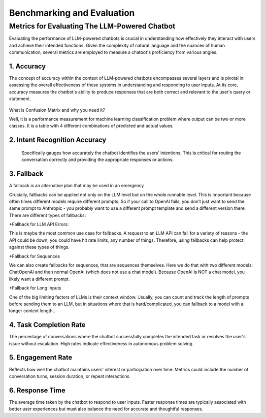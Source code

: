 Benchmarking and Evaluation
=======================


Metrics for Evaluating The LLM-Powered Chatbot
------------------------------

Evaluating the performance of LLM-powered chatbots is crucial in understanding how effectively they interact with users and achieve their intended functions. Given the complexity of natural language and the nuances of human communication, several metrics are employed to measure a chatbot's proficiency from various angles. 

1. Accuracy
**********

The concept of accuracy within the context of LLM-powered chatbots encompasses several layers and is pivotal in assessing the overall effectiveness of these systems in understanding and responding to user inputs. At its core, accuracy measures the chatbot's ability to produce responses that are both correct and relevant to the user's query or statement.

.. figure:: ../Images/Accuracy.png
   :width: 80%
   :alt: Alternative text for the image
   :align: center   

What is Confusion Matrix and why you need it?

Well, it is a performance measurement for machine learning classification problem where output can be two or more classes. It is a table with 4 different combinations of predicted and actual values.

.. figure:: ../Images/cm.png
   :width: 80%
   :alt: Alternative text for the image
   :align: center   



.. figure:: ../Images/truefalse.png
   :width: 80%
   :alt: Alternative text for the image
   :align: center   

2. Intent Recognition Accuracy
*********************
 Specifically gauges how accurately the chatbot identifies the users' intentions. This is critical for routing the conversation correctly and providing the appropriate responses or actions.

3. Fallback
*************

A fallback is an alternative plan that may be used in an emergency

Crucially, fallbacks can be applied not only on the LLM level but on the whole runnable level. This is important because often times different models require different prompts. So if your call to OpenAI fails, you don’t just want to send the same prompt to Anthropic - you probably want to use a different prompt template and send a different version there.
There are different types of fallbacks:

+Fallback for LLM API Errors:

This is maybe the most common use case for fallbacks. A request to an LLM API can fail for a variety of reasons - the API could be down, you could have hit rate limits, any number of things. Therefore, using fallbacks can help protect against these types of things.

+Fallback for Sequences

We can also create fallbacks for sequences, that are sequences themselves. Here we do that with two different models: ChatOpenAI and then normal OpenAI (which does not use a chat model). Because OpenAI is NOT a chat model, you likely want a different prompt.

+Fallback for Long Inputs

One of the big limiting factors of LLMs is their context window. Usually, you can count and track the length of prompts before sending them to an LLM, but in situations where that is hard/complicated, you can fallback to a model with a longer context length..

4. Task Completion Rate
**********

The percentage of conversations where the chatbot successfully completes the intended task or resolves the user's issue without escalation. High rates indicate effectiveness in autonomous problem solving.

5. Engagement Rate
****************
Reflects how well the chatbot maintains users' interest or participation over time. Metrics could include the number of conversation turns, session duration, or repeat interactions.

6. Response Time
************
The average time taken by the chatbot to respond to user inputs. Faster response times are typically associated with better user experiences but must also balance the need for accurate and thoughtful responses.
